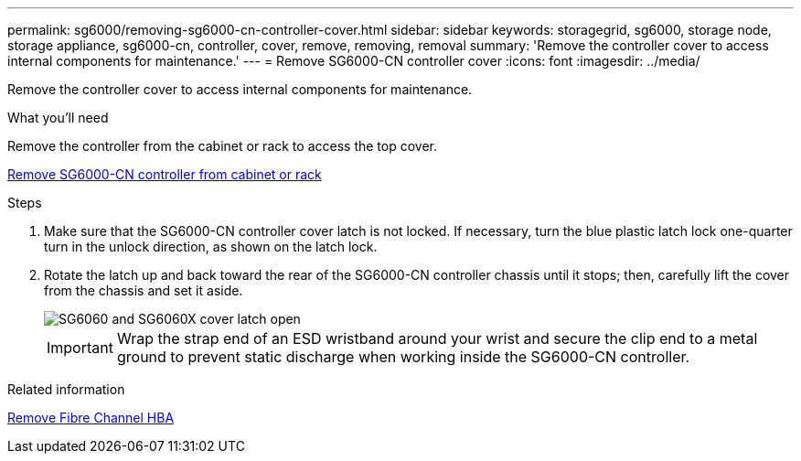 ---
permalink: sg6000/removing-sg6000-cn-controller-cover.html
sidebar: sidebar
keywords: storagegrid, sg6000, storage node, storage appliance, sg6000-cn, controller, cover, remove, removing, removal
summary: 'Remove the controller cover to access internal components for maintenance.'
---
= Remove SG6000-CN controller cover
:icons: font
:imagesdir: ../media/

[.lead]
Remove the controller cover to access internal components for maintenance.

.What you'll need

Remove the controller from the cabinet or rack to access the top cover.

xref:removing-sg6000-cn-controller-from-cabinet-or-rack.adoc[Remove SG6000-CN controller from cabinet or rack]

.Steps

. Make sure that the SG6000-CN controller cover latch is not locked. If necessary, turn the blue plastic latch lock one-quarter turn in the unlock direction, as shown on the latch lock.
. Rotate the latch up and back toward the rear of the SG6000-CN controller chassis until it stops; then, carefully lift the cover from the chassis and set it aside.
+
image::../media/sg6060_cover_latch_open.jpg[SG6060 and SG6060X cover latch open]
+
IMPORTANT: Wrap the strap end of an ESD wristband around your wrist and secure the clip end to a metal ground to prevent static discharge when working inside the SG6000-CN controller.

.Related information

xref:removing-fibre-channel-hba.adoc[Remove Fibre Channel HBA]
